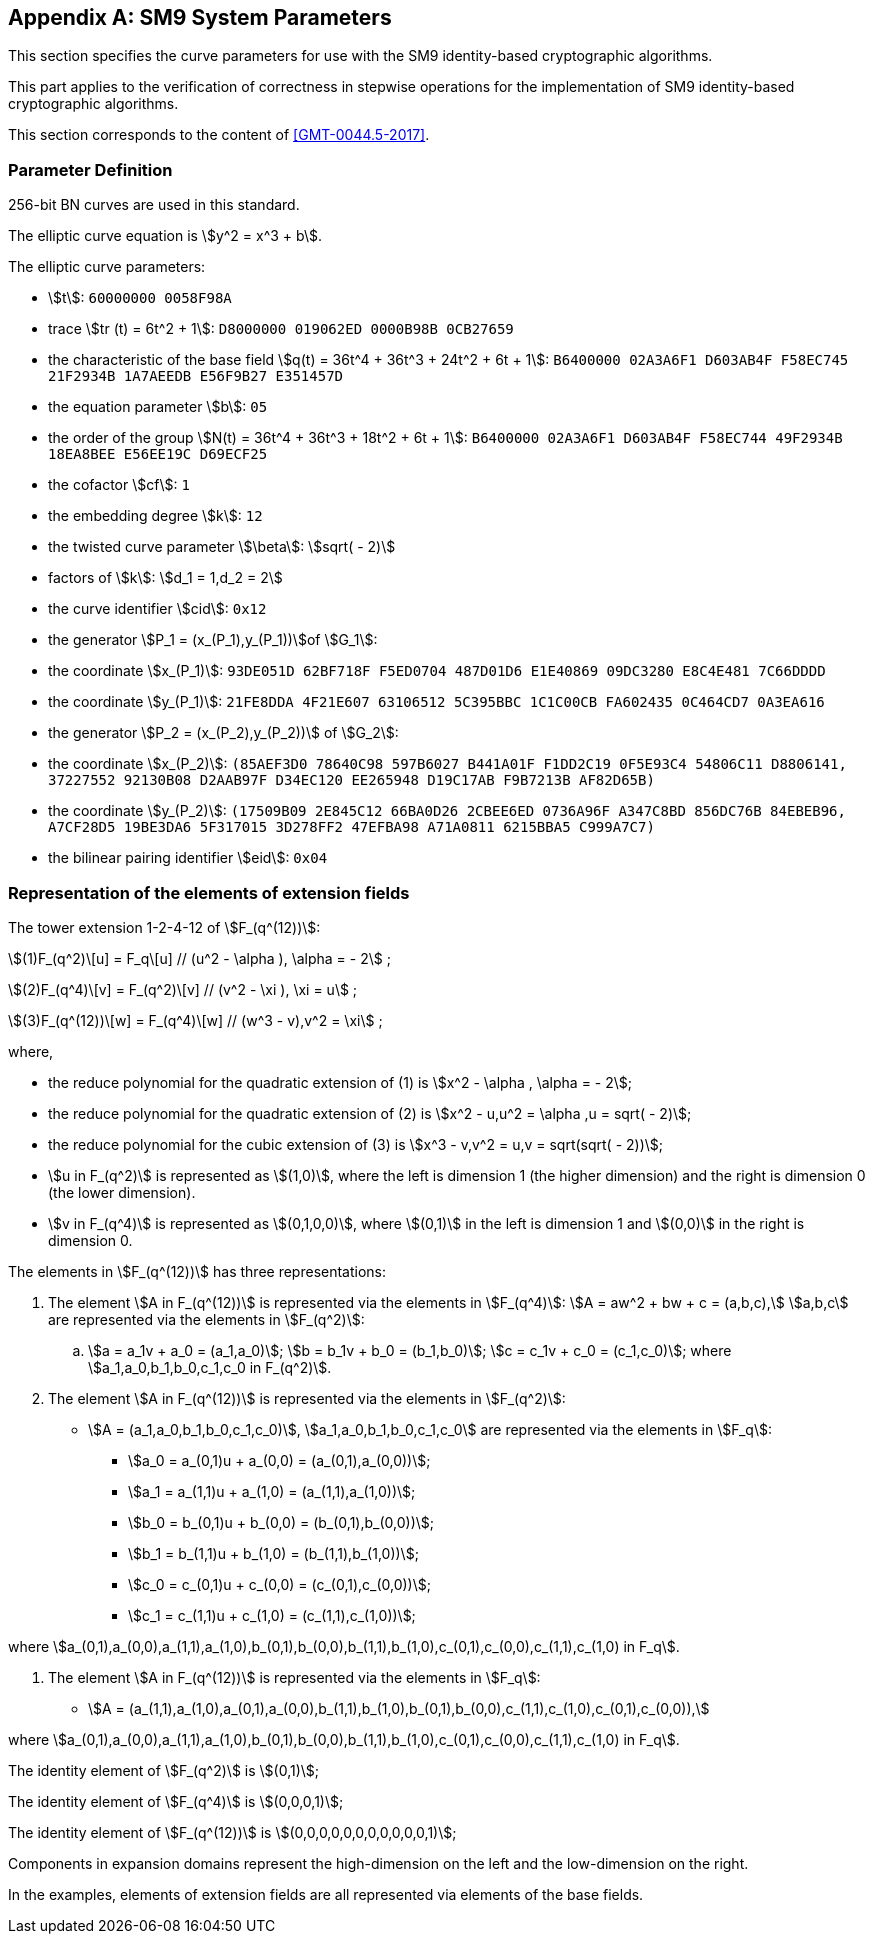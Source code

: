 
[appendix]
[[sm9-params]]
== SM9 System Parameters

This section specifies the curve parameters for use with the SM9 identity-based cryptographic algorithms.

This part applies to the verification of correctness in stepwise operations for the implementation of SM9 identity-based cryptographic algorithms.

This section corresponds to the content of <<GMT-0044.5-2017>>.

=== Parameter Definition

256-bit BN curves are used in this standard.

The elliptic curve equation is stem:[y^2 = x^3 + b].

The elliptic curve parameters:

* stem:[t]: `60000000 0058F98A`

* trace stem:[tr (t) = 6t^2 + 1]: `D8000000 019062ED 0000B98B 0CB27659`

* the characteristic of the base field stem:[q(t) = 36t^4 + 36t^3 + 24t^2 + 6t + 1]:
`B6400000 02A3A6F1 D603AB4F F58EC745 21F2934B 1A7AEEDB E56F9B27 E351457D`

* the equation parameter stem:[b]: `05`

* the order of the group stem:[N(t) = 36t^4 + 36t^3 + 18t^2 + 6t + 1]:
`B6400000 02A3A6F1 D603AB4F F58EC744 49F2934B 18EA8BEE E56EE19C D69ECF25`

* the cofactor stem:[cf]: `1`

* the embedding degree stem:[k]: `12`

* the twisted curve parameter stem:[\beta]: stem:[sqrt( - 2)]

* factors of stem:[k]: stem:[d_1 = 1,d_2 = 2]

* the curve identifier stem:[cid]: `0x12`

* the generator stem:[P_1 = (x_(P_1),y_(P_1))]of stem:[G_1]:

* the coordinate stem:[x_(P_1)]: `93DE051D 62BF718F F5ED0704 487D01D6 E1E40869 09DC3280 E8C4E481 7C66DDDD`

* the coordinate stem:[y_(P_1)]: `21FE8DDA 4F21E607 63106512 5C395BBC 1C1C00CB FA602435 0C464CD7 0A3EA616`

* the generator stem:[P_2 = (x_(P_2),y_(P_2))] of stem:[G_2]:

* the coordinate stem:[x_(P_2)]: `(85AEF3D0 78640C98 597B6027 B441A01F F1DD2C19 0F5E93C4 54806C11 D8806141, 37227552 92130B08 D2AAB97F D34EC120 EE265948 D19C17AB F9B7213B AF82D65B)`

* the coordinate stem:[y_(P_2)]: `(17509B09 2E845C12 66BA0D26 2CBEE6ED 0736A96F A347C8BD 856DC76B 84EBEB96, A7CF28D5 19BE3DA6 5F317015 3D278FF2 47EFBA98 A71A0811 6215BBA5 C999A7C7)`

* the bilinear pairing identifier stem:[eid]: `0x04`


=== Representation of the elements of extension fields

The tower extension 1-2-4-12 of stem:[F_(q^(12))]:

stem:[(1)F_(q^2)\[u\] = F_q\[u\] // (u^2 - \alpha ), \alpha = - 2] ;

stem:[(2)F_(q^4)\[v\] = F_(q^2)\[v\] // (v^2 - \xi ), \xi = u] ;

stem:[(3)F_(q^(12))\[w\] = F_(q^4)\[w\] // (w^3 - v),v^2 = \xi] ;

where,

* the reduce polynomial for the quadratic extension of (1) is stem:[x^2 - \alpha , \alpha = - 2];
* the reduce polynomial for the quadratic extension of (2) is stem:[x^2 - u,u^2 = \alpha ,u = sqrt( - 2)];
* the reduce polynomial for the cubic extension of (3) is stem:[x^3 - v,v^2 = u,v = sqrt(sqrt( - 2))];

* stem:[u in F_(q^2)]
 is represented as stem:[(1,0)], where the left is dimension 1 (the higher dimension) and the right is dimension 0 (the lower dimension).

* stem:[v in F_(q^4)]
 is represented as stem:[(0,1,0,0)], where stem:[(0,1)] in the left is dimension 1 and stem:[(0,0)] in the right is dimension 0.

The elements in stem:[F_(q^(12))] has three representations:

. The element stem:[A in F_(q^(12))] is represented via the elements in stem:[F_(q^4)]:
stem:[A = aw^2 + bw + c = (a,b,c),] stem:[a,b,c] are represented via the elements in stem:[F_(q^2)]:

.. stem:[a = a_1v + a_0 = (a_1,a_0)];  stem:[b = b_1v + b_0 = (b_1,b_0)];  stem:[c = c_1v + c_0 = (c_1,c_0)];
where stem:[a_1,a_0,b_1,b_0,c_1,c_0 in F_(q^2)].

. The element stem:[A in F_(q^(12))] is represented via the elements in stem:[F_(q^2)]:

* stem:[A = (a_1,a_0,b_1,b_0,c_1,c_0)], stem:[a_1,a_0,b_1,b_0,c_1,c_0] are represented via the elements in stem:[F_q]:

** stem:[a_0 = a_(0,1)u + a_(0,0) = (a_(0,1),a_(0,0))];
** stem:[a_1 = a_(1,1)u + a_(1,0) = (a_(1,1),a_(1,0))];
** stem:[b_0 = b_(0,1)u + b_(0,0) = (b_(0,1),b_(0,0))];
** stem:[b_1 = b_(1,1)u + b_(1,0) = (b_(1,1),b_(1,0))];
** stem:[c_0 = c_(0,1)u + c_(0,0) = (c_(0,1),c_(0,0))];
** stem:[c_1 = c_(1,1)u + c_(1,0) = (c_(1,1),c_(1,0))];

where stem:[a_(0,1),a_(0,0),a_(1,1),a_(1,0),b_(0,1),b_(0,0),b_(1,1),b_(1,0),c_(0,1),c_(0,0),c_(1,1),c_(1,0) in F_q].

. The element stem:[A in F_(q^(12))] is represented via the elements in stem:[F_q]:
** stem:[A = (a_(1,1),a_(1,0),a_(0,1),a_(0,0),b_(1,1),b_(1,0),b_(0,1),b_(0,0),c_(1,1),c_(1,0),c_(0,1),c_(0,0)),]

where stem:[a_(0,1),a_(0,0),a_(1,1),a_(1,0),b_(0,1),b_(0,0),b_(1,1),b_(1,0),c_(0,1),c_(0,0),c_(1,1),c_(1,0) in F_q].

The identity element of stem:[F_(q^2)] is stem:[(0,1)];

The identity element of stem:[F_(q^4)] is stem:[(0,0,0,1)];

The identity element of stem:[F_(q^(12))] is stem:[(0,0,0,0,0,0,0,0,0,0,0,1)];

Components in expansion domains represent the high-dimension on the left and the low-dimension on the right.

In the examples, elements of extension fields are all represented via elements of the base fields.
